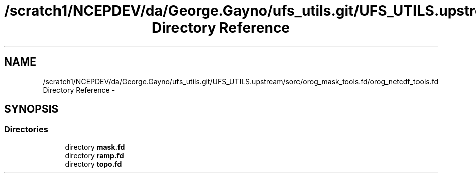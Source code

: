 .TH "/scratch1/NCEPDEV/da/George.Gayno/ufs_utils.git/UFS_UTILS.upstream/sorc/orog_mask_tools.fd/orog_netcdf_tools.fd Directory Reference" 3 "Wed Mar 13 2024" "Version 1.13.0" "orog_mask_tools" \" -*- nroff -*-
.ad l
.nh
.SH NAME
/scratch1/NCEPDEV/da/George.Gayno/ufs_utils.git/UFS_UTILS.upstream/sorc/orog_mask_tools.fd/orog_netcdf_tools.fd Directory Reference \- 
.SH SYNOPSIS
.br
.PP
.SS "Directories"

.in +1c
.ti -1c
.RI "directory \fBmask\&.fd\fP"
.br
.ti -1c
.RI "directory \fBramp\&.fd\fP"
.br
.ti -1c
.RI "directory \fBtopo\&.fd\fP"
.br
.in -1c
